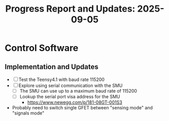 #+STARTUP: content
#+TITLE: Progress Report and Updates: 2025-09-05
#+PROPERTY: header-args:shell :tangle ./work_cycle_verification.sh
#+LATEX_HEADER_EXTRA: \usepackage{svg}
#+BIBLIOGRAPHY: references.bib
#+CITE_EXPORT: natbib kluwer
#+LATEX_HEADER_EXTRA: \usepackage{fontspec}
#+LATEX: \setmainfont{Liberation Serif}

* Control Software

** Implementation and Updates

- [ ] Test the Teensy4.1 with baud rate 115200
- [ ] Explore using serial communication with the SMU
  - [ ] The SMU can use up to a maximum baud rate of 115200
  - [ ] Lookup the serial port visa address for the SMU
    - https://www.newegg.com/p/181-08GT-001S3
- Probably need to switch single GFET between "sensing mode" and "signals mode"

